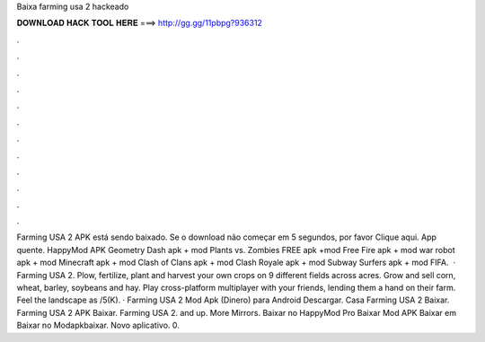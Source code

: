 Baixa farming usa 2 hackeado

𝐃𝐎𝐖𝐍𝐋𝐎𝐀𝐃 𝐇𝐀𝐂𝐊 𝐓𝐎𝐎𝐋 𝐇𝐄𝐑𝐄 ===> http://gg.gg/11pbpg?936312

.

.

.

.

.

.

.

.

.

.

.

.

Farming USA 2 APK está sendo baixado. Se o download não começar em 5 segundos, por favor Clique aqui. App quente.  HappyMod APK Geometry Dash apk + mod Plants vs. Zombies FREE apk +mod Free Fire apk + mod war robot apk + mod Minecraft apk + mod Clash of Clans apk + mod Clash Royale apk + mod Subway Surfers apk + mod FIFA.  · Farming USA 2. Plow, fertilize, plant and harvest your own crops on 9 different fields across acres. Grow and sell corn, wheat, barley, soybeans and hay. Play cross-platform multiplayer with your friends, lending them a hand on their farm. Feel the landscape as /5(K). · Farming USA 2 Mod Apk (Dinero) para Android Descargar. Casa Farming USA 2 Baixar. Farming USA 2 APK Baixar. Farming USA 2. and up. More Mirrors. Baixar no HappyMod Pro Baixar Mod APK Baixar em  Baixar no Modapkbaixar. Novo aplicativo. 0.